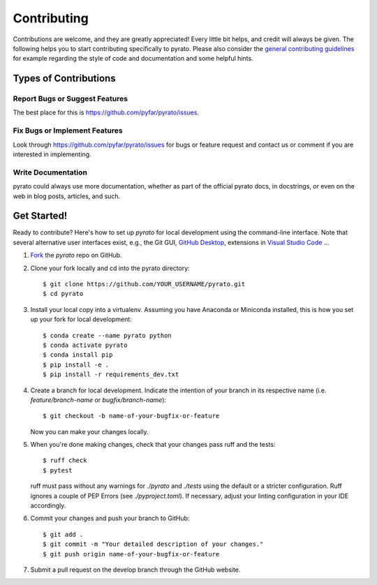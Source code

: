 .. highlight:: shell

============
Contributing
============

Contributions are welcome, and they are greatly appreciated! Every little bit
helps, and credit will always be given. The following helps you to start
contributing specifically to pyrato. Please also consider the
`general contributing guidelines`_ for example regarding the style
of code and documentation and some helpful hints.

Types of Contributions
----------------------

Report Bugs or Suggest Features
~~~~~~~~~~~~~~~~~~~~~~~~~~~~~~~

The best place for this is https://github.com/pyfar/pyrato/issues.

Fix Bugs or Implement Features
~~~~~~~~~~~~~~~~~~~~~~~~~~~~~~

Look through https://github.com/pyfar/pyrato/issues for bugs or feature request
and contact us or comment if you are interested in implementing.

Write Documentation
~~~~~~~~~~~~~~~~~~~

pyrato could always use more documentation, whether as part of the
official pyrato docs, in docstrings, or even on the web in blog posts,
articles, and such.

Get Started!
------------

Ready to contribute? Here's how to set up `pyrato` for local development using the command-line interface. Note that several alternative user interfaces exist, e.g., the Git GUI, `GitHub Desktop <https://desktop.github.com/>`_, extensions in `Visual Studio Code <https://code.visualstudio.com/>`_ ...

1. `Fork <https://docs.github.com/en/get-started/quickstart/fork-a-repo/>`_ the `pyrato` repo on GitHub.
2. Clone your fork locally and cd into the pyrato directory::

    $ git clone https://github.com/YOUR_USERNAME/pyrato.git
    $ cd pyrato

3. Install your local copy into a virtualenv. Assuming you have Anaconda or Miniconda installed, this is how you set up your fork for local development::

    $ conda create --name pyrato python
    $ conda activate pyrato
    $ conda install pip
    $ pip install -e .
    $ pip install -r requirements_dev.txt

4. Create a branch for local development. Indicate the intention of your branch in its respective name (i.e. `feature/branch-name` or `bugfix/branch-name`)::

    $ git checkout -b name-of-your-bugfix-or-feature

   Now you can make your changes locally.

5. When you're done making changes, check that your changes pass ruff and the
   tests::

    $ ruff check
    $ pytest

   ruff must pass without any warnings for `./pyrato` and `./tests` using the default or a stricter configuration. Ruff ignores a couple of PEP Errors (see `./pyproject.toml`). If necessary, adjust your linting configuration in your IDE accordingly.

6. Commit your changes and push your branch to GitHub::

    $ git add .
    $ git commit -m "Your detailed description of your changes."
    $ git push origin name-of-your-bugfix-or-feature

7. Submit a pull request on the develop branch through the GitHub website.


.. _general contributing guidelines: https://pyfar-gallery.readthedocs.io/en/latest/contribute/index.html
